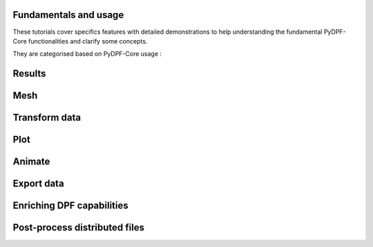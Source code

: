 .. _ref_tutorials_others:

Fundamentals and usage
----------------------

These tutorials cover specifics features with detailed demonstrations to help
understanding the fundamental PyDPF-Core functionalities and clarify some concepts.

They are categorised based on PyDPF-Core usage :

.. grid:: 4
    :gutter: 2
    :padding: 2
    :margin: 2

    .. grid-item-card::   Results
       :link: tutorials_other_feature_1
       :link-type: ref
       :text-align: center

    .. grid-item-card:: Mesh
       :link: tutorials_other_feature_2
       :link-type: ref
       :text-align: center

    .. grid-item-card:: Transform data
       :link: tutorials_other_feature_3
       :link-type: ref
       :text-align: center

    .. grid-item-card:: Plot
       :link: tutorials_other_feature_4
       :link-type: ref
       :text-align: center

    .. grid-item-card:: Animate
       :link: tutorials_other_feature_5
       :link-type: ref
       :text-align: center

    .. grid-item-card:: Export data
       :link: tutorials_other_feature_6
       :link-type: ref
       :text-align: center

    .. grid-item-card:: Enriching DPF capabilities
       :link: tutorials_other_feature_7
       :link-type: ref
       :text-align: center

    .. grid-item-card:: Post-process distributed files
       :link: tutorials_other_feature_8
       :link-type: ref
       :text-align: center

.. _tutorials_other_feature_1:

Results
-------



.. _tutorials_other_feature_2:

Mesh
----

.. _tutorials_other_feature_3:

Transform data
--------------

.. _tutorials_other_feature_4:

Plot
----

.. _tutorials_other_feature_5:

Animate
-------

.. _tutorials_other_feature_6:

Export data
-----------

.. _tutorials_other_feature_7:

Enriching DPF capabilities
--------------------------

.. _tutorials_other_feature_8:

Post-process distributed files
------------------------------

